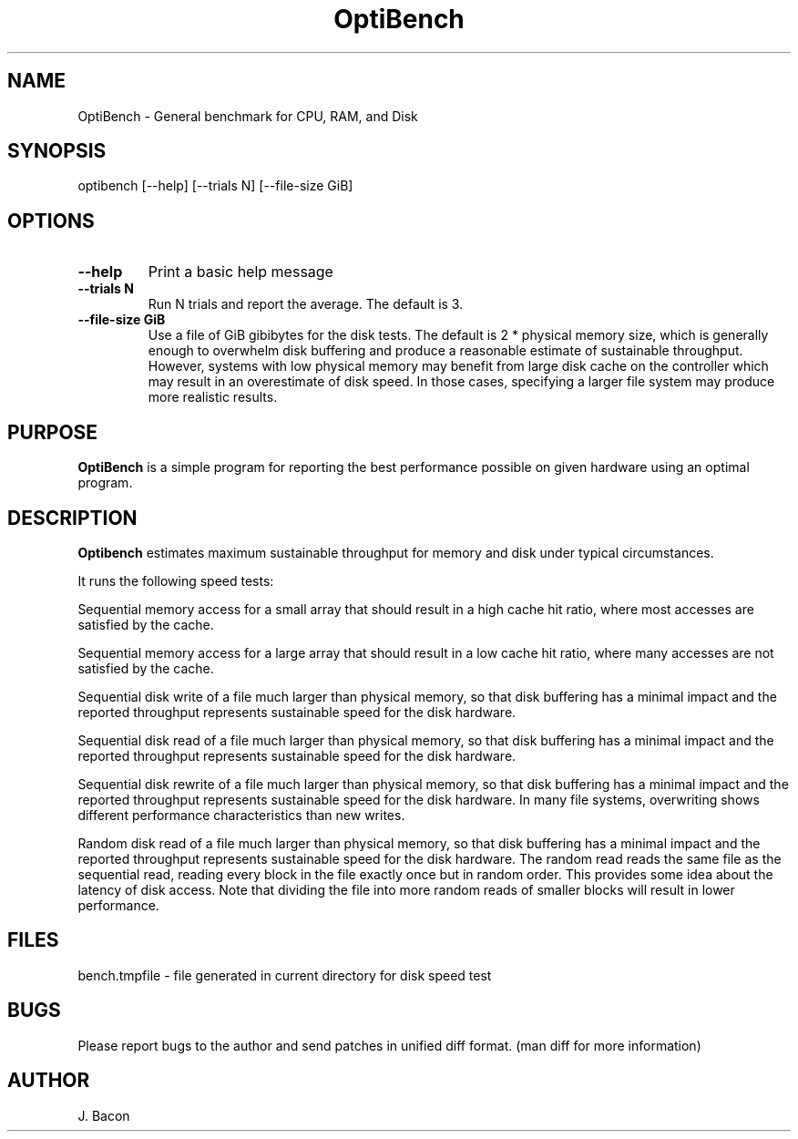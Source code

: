 .TH OptiBench 1
.SH NAME    \" Section header
.PP
 
OptiBench - General benchmark for CPU, RAM, and Disk

\" Convention:
\" Underline anything that is typed verbatim - commands, etc.
.SH SYNOPSIS
.PP
.nf 
.na
optibench [--help] [--trials N] [--file-size GiB]
.ad
.fi

.SH OPTIONS
.TP
\fB\-\-\fBhelp
Print a basic help message

.TP
\fB\-\-\fBtrials N
Run N trials and report the average.  The default is 3.

.TP
\fB\-\-\fBfile-size GiB
Use a file of GiB gibibytes for the disk tests.  The default is 2 * physical
memory size, which is generally enough to overwhelm disk buffering and
produce a reasonable estimate of sustainable throughput.  However, systems
with low physical memory may benefit from large disk cache on the
controller which may result in an overestimate of disk speed.  In those
cases, specifying a larger file system may produce more realistic results.

.SH "PURPOSE"

.B OptiBench
is a simple program for reporting the best performance possible on given
hardware using an optimal program.

.SH "DESCRIPTION"

.B Optibench
estimates maximum sustainable throughput for memory and disk under typical
circumstances.

It runs the following speed tests:

Sequential memory access for a small array that should result in a high
cache hit ratio, where most accesses are satisfied by the cache.

Sequential memory access for a large array that should result in a low
cache hit ratio, where many accesses are not satisfied by the cache.

Sequential disk write of a file much larger than physical memory, so that
disk buffering has a minimal impact and the reported throughput represents
sustainable speed for the disk hardware.

Sequential disk read of a file much larger than physical memory, so that
disk buffering has a minimal impact and the reported throughput represents
sustainable speed for the disk hardware.

Sequential disk rewrite of a file much larger than physical memory, so that
disk buffering has a minimal impact and the reported throughput represents
sustainable speed for the disk hardware.  In many file systems, overwriting
shows different performance characteristics than new writes.

Random disk read of a file much larger than physical memory, so that
disk buffering has a minimal impact and the reported throughput represents
sustainable speed for the disk hardware.  The random read reads the same
file as the sequential read, reading every block in the file exactly once
but in random order.  This provides some idea about the latency of disk
access.  Note that dividing the file into more random reads of smaller
blocks will result in lower performance.

.SH FILES
.nf
.na
bench.tmpfile \- file generated in current directory for disk speed test
.ad
.fi

.SH BUGS
Please report bugs to the author and send patches in unified diff format.
(man diff for more information)

.SH AUTHOR
.nf
.na
J. Bacon

